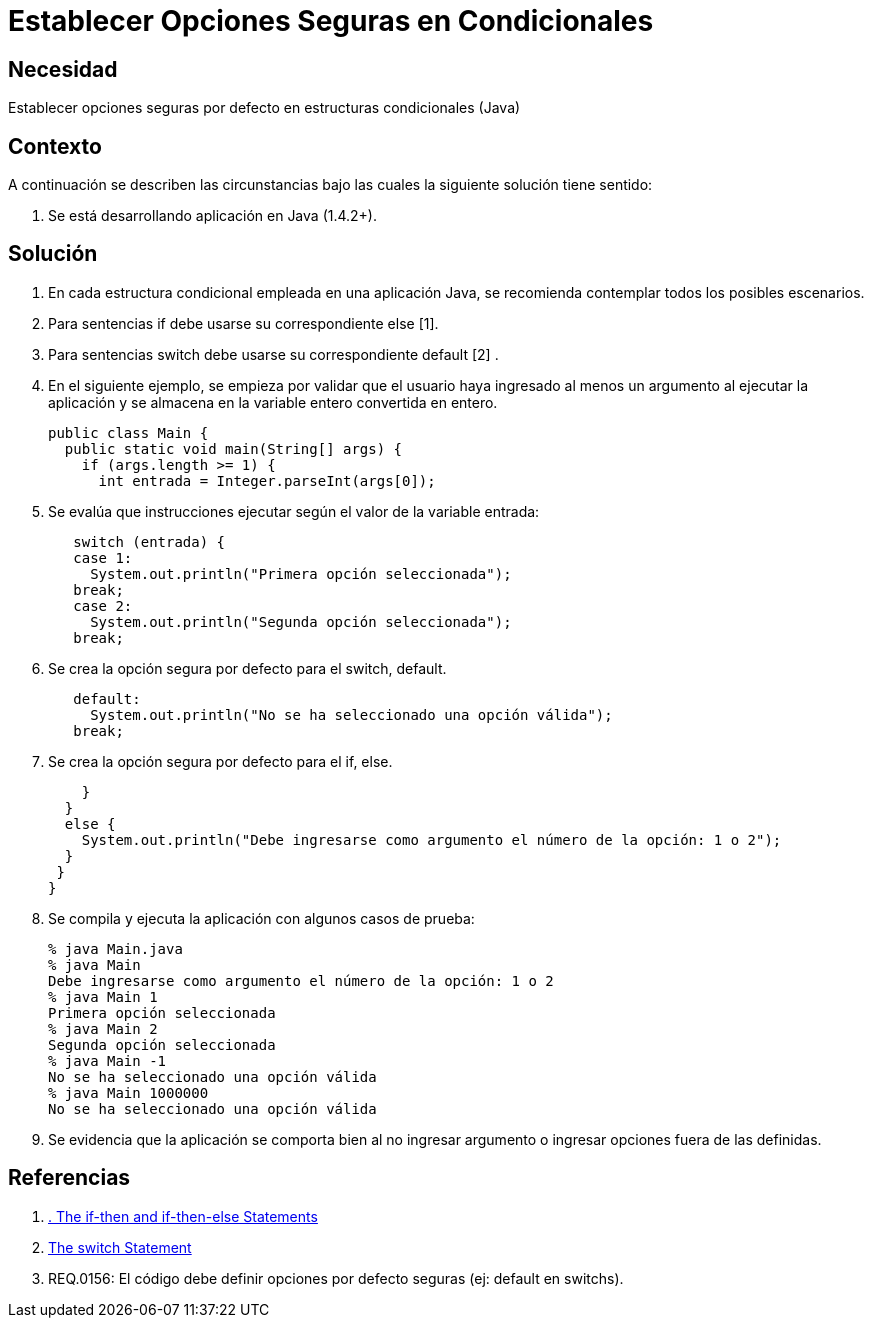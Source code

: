 :slug: kb/java/establecer-opcion-segura-condicional/
:eth: no
:category: java
:description: TODO
:keywords: TODO
:kb: yes

= Establecer Opciones Seguras en Condicionales

== Necesidad

Establecer opciones seguras por defecto en estructuras condicionales (Java)

== Contexto

A continuación se describen las circunstancias bajo las cuales la siguiente 
solución tiene sentido:

. Se está desarrollando aplicación en Java (1.4.2+).

== Solución

. En cada estructura condicional empleada en una aplicación Java, se recomienda 
contemplar todos los posibles escenarios.

. Para sentencias if debe usarse su correspondiente else [1].

. Para sentencias switch debe usarse su correspondiente default [2] .

. En el siguiente ejemplo, se empieza por validar que el usuario haya ingresado 
al menos un argumento al ejecutar la aplicación y se almacena en la variable 
entero convertida en entero.
+
[source, java, linenums]
----
public class Main {
  public static void main(String[] args) {
    if (args.length >= 1) {
      int entrada = Integer.parseInt(args[0]);
----

. Se evalúa que instrucciones ejecutar según el valor de la variable entrada:
+
[source, java, linenums]
----
   switch (entrada) {
   case 1:
     System.out.println("Primera opción seleccionada");
   break;
   case 2:
     System.out.println("Segunda opción seleccionada");
   break;
----

. Se crea la opción segura por defecto para el switch, default.
+
[source, java, linenums]
----
   default:
     System.out.println("No se ha seleccionado una opción válida");
   break;
----

. Se crea la opción segura por defecto para el if, else.
+
[source, java, linenums]
----
    }
  } 
  else {
    System.out.println("Debe ingresarse como argumento el número de la opción: 1 o 2");
  }
 }
}
----

. Se compila y ejecuta la aplicación con algunos casos de prueba:
+
[source, bash, linenums]
----
% java Main.java
% java Main
Debe ingresarse como argumento el número de la opción: 1 o 2
% java Main 1
Primera opción seleccionada
% java Main 2
Segunda opción seleccionada
% java Main -1
No se ha seleccionado una opción válida
% java Main 1000000
No se ha seleccionado una opción válida
----

. Se evidencia que la aplicación se comporta bien al no ingresar argumento o 
ingresar opciones fuera de las definidas.

== Referencias

. https://docs.oracle.com/javase/tutorial/java/nutsandbolts/if.html[. The if-then and if-then-else Statements]
. https://docs.oracle.com/javase/tutorial/java/nutsandbolts/switch.html[The switch Statement]
. REQ.0156: El código debe definir opciones por defecto seguras (ej: default en 
switchs).

